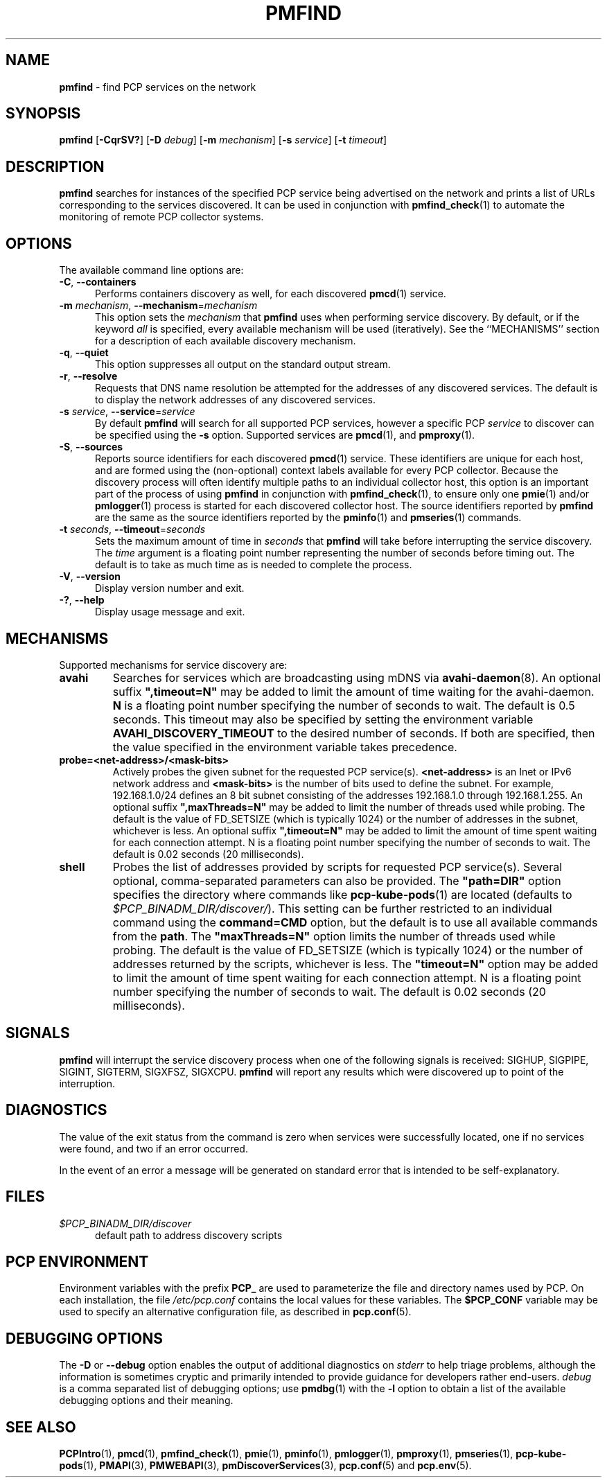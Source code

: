 '\"macro stdmacro
.\"
.\" Copyright (c) 2014,2018-2020 Red Hat.
.\"
.\" This program is free software; you can redistribute it and/or modify it
.\" under the terms of the GNU General Public License as published by the
.\" Free Software Foundation; either version 2 of the License, or (at your
.\" option) any later version.
.\"
.\" This program is distributed in the hope that it will be useful, but
.\" WITHOUT ANY WARRANTY; without even the implied warranty of MERCHANTABILITY
.\" or FITNESS FOR A PARTICULAR PURPOSE.  See the GNU General Public License
.\" for more details.
.\"
.TH PMFIND 1 "PCP" "Performance Co-Pilot"
.SH NAME
\f3pmfind\f1 \- find PCP services on the network
.SH SYNOPSIS
\f3pmfind\f1
[\f3\-CqrSV?\f1]
[\f3\-D\f1 \f2debug\f1]
[\f3\-m\f1 \f2mechanism\f1]
[\f3\-s\f1 \f2service\f1]
[\f3\-t\f1 \f2timeout\f1]
.SH DESCRIPTION
.B pmfind
searches for instances of the specified PCP service being advertised on the
network and prints a list of URLs corresponding to the services discovered.
It can be used in conjunction with
.BR pmfind_check (1)
to automate the monitoring of remote PCP collector systems.
.SH OPTIONS
The available command line options are:
.TP 5
\f3\-C\f1, \f3\-\-containers\f1
Performs containers discovery as well, for each discovered
.BR pmcd (1)
service.
.TP
\f3\-m\f1 \f2mechanism\f1, \f3\-\-mechanism\f1=\f2mechanism\f1
This option sets the
.I mechanism
that
.B pmfind
uses when performing service discovery.
By default, or if the keyword
.I all
is specified, every available mechanism will be used (iteratively).
See the ``MECHANISMS'' section for a description of each available
discovery mechanism.
.TP
\f3\-q\f1, \f3\-\-quiet\f1
This option suppresses all output on the standard output stream.
.TP
\f3\-r\f1, \f3\-\-resolve\f1
Requests that DNS name resolution be attempted for the addresses of
any discovered services.
The default is to display the network addresses of any discovered services.
.TP
\f3\-s\f1 \f2service\f1, \f3\-\-service\f1=\f2service\f1
By default
.B pmfind
will search for all supported PCP services, however a specific PCP
.I service
to discover can be specified using the
.B \-s
option.
Supported services are
.BR pmcd (1),
and
.BR pmproxy (1).
.TP
\f3\-S\f1, \f3\-\-sources\f1
Reports source identifiers for each discovered
.BR pmcd (1)
service.
These identifiers are unique for each host, and are formed using the
(non-optional) context labels available for every PCP collector.
Because the discovery process will often identify multiple paths to
an individual collector host, this option is an important part of
the process of using
.B pmfind
in conjunction with
.BR pmfind_check (1),
to ensure only one
.BR pmie (1)
and/or
.BR pmlogger (1)
process is started for each discovered collector host.
The source identifiers reported by
.B pmfind
are the same as the source identifiers reported by the
.BR pminfo (1)
and
.BR pmseries (1)
commands.
.TP
\f3\-t\f1 \f2seconds\f1, \f3\-\-timeout\f1=\f2seconds\f1
Sets the maximum amount of time in
.I seconds
that
.B pmfind
will take before interrupting the service discovery.
The
.I time
argument is a floating point number representing the number of seconds
before timing out.
The default is to take as much time as is needed to complete the process.
.TP
\fB\-V\fR, \fB\-\-version\fR
Display version number and exit.
.TP
\fB\-?\fR, \fB\-\-help\fR
Display usage message and exit.
.SH MECHANISMS
Supported mechanisms for service discovery are:
.TP
.B avahi
Searches for services which are broadcasting using mDNS via
.BR avahi-daemon (8).
An optional suffix \fB",timeout=N"\fP may be added to limit the amount of
time waiting for the avahi-daemon.
.B N
is a floating point number specifying the number of seconds to wait.
The default is 0.5 seconds.
This timeout may also be specified by setting the environment variable
.B AVAHI_DISCOVERY_TIMEOUT
to the desired number of seconds.
If both are specified, then the value specified in the environment variable
takes precedence.
.TP
.B probe=<net-address>/<mask-bits>
Actively probes the given subnet for the requested PCP service(s).
.B <net-address>
is an Inet or IPv6 network address and
.B <mask-bits>
is the number of bits used to define the subnet.
For example, 192.168.1.0/24 defines an 8 bit subnet consisting of the
addresses 192.168.1.0 through 192.168.1.255.
An optional suffix \fB",maxThreads=N"\fP may be added to limit the number of
threads used while probing.
The default is the value of FD_SETSIZE (which is typically 1024) or the
number of addresses in the subnet, whichever is less.
An optional suffix \fB",timeout=N"\fP may be added to limit the amount of
time spent waiting for each connection attempt.
N is a floating point number specifying the number of seconds to wait.
The default is 0.02 seconds (20 milliseconds).
.TP
.B shell
Probes the list of addresses provided by scripts for requested PCP service(s).
Several optional, comma-separated parameters can also be provided.
The \fB"path=DIR"\fP option specifies the directory where commands like
.BR pcp-kube-pods (1)
are located (defaults to
.IR "$PCP_BINADM_DIR/discover/" ).
This setting can be further restricted to an individual command
using the \fBcommand=CMD\fP option, but the default is to use all
available commands from the \fBpath\fP.
The \fB"maxThreads=N"\fP option limits the number of threads used while
probing.
The default is the value of FD_SETSIZE (which is typically 1024) or the
number of addresses returned by the scripts, whichever is less.
The \fB"timeout=N"\fP option may be added to limit the amount of
time spent waiting for each connection attempt.
N is a floating point number specifying the number of seconds to wait.
The default is 0.02 seconds (20 milliseconds).
.SH SIGNALS
.B pmfind
will interrupt the service discovery process when one of the following
signals is received: SIGHUP, SIGPIPE, SIGINT, SIGTERM, SIGXFSZ, SIGXCPU.
.B pmfind
will report any results which were discovered up to point of the interruption.
.SH DIAGNOSTICS
The value of the exit status from the command is zero when services were
successfully located, one if no services were found, and two if an error
occurred.
.PP
In the event of an error a message will be generated on standard error
that is intended to be self-explanatory.
.SH FILES
.TP 5
.I $PCP_BINADM_DIR/discover
default path to address discovery scripts
.SH PCP ENVIRONMENT
Environment variables with the prefix \fBPCP_\fP are used to parameterize
the file and directory names used by PCP.
On each installation, the
file \fI/etc/pcp.conf\fP contains the local values for these variables.
The \fB$PCP_CONF\fP variable may be used to specify an alternative
configuration file, as described in \fBpcp.conf\fP(5).
.SH DEBUGGING OPTIONS
The
.B \-D
or
.B \-\-debug
option enables the output of additional diagnostics on
.I stderr
to help triage problems, although the information is sometimes cryptic and
primarily intended to provide guidance for developers rather end-users.
.I debug
is a comma separated list of debugging options; use
.BR pmdbg (1)
with the
.B \-l
option to obtain
a list of the available debugging options and their meaning.
.SH SEE ALSO
.BR PCPIntro (1),
.BR pmcd (1),
.BR pmfind_check (1),
.BR pmie (1),
.BR pminfo (1),
.BR pmlogger (1),
.BR pmproxy (1),
.BR pmseries (1),
.BR pcp-kube-pods (1),
.BR PMAPI (3),
.BR PMWEBAPI (3),
.BR pmDiscoverServices (3),
.BR pcp.conf (5)
and
.BR pcp.env (5).

.\" control lines for scripts/man-spell
.\" +ok+ CMD DIR FD_SETSIZE Inet avahi mDNS maxThreads
